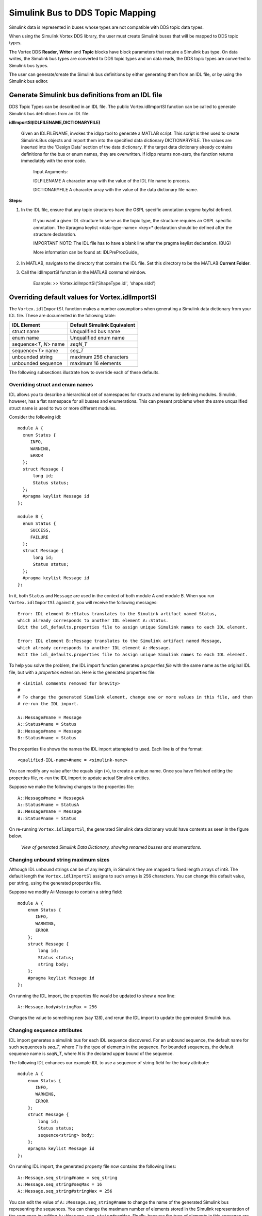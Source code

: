 .. _`Simulink Bus to DDS Topic Mapping`:


#################################
Simulink Bus to DDS Topic Mapping
#################################

Simulink data is represented in buses whose types are not compatible with DDS topic data types.

When using the Simulink Vortex DDS library, the user must create Simulink buses that will be mapped to DDS topic types.

The Vortex DDS **Reader**, **Writer** and **Topic** blocks have block parameters that require a Simulink bus type.  On data writes, the Simulink bus types are converted to DDS topic types and on data reads, the DDS topic types are converted to Simulink bus types.

The user can generate/create the Simulink bus definitions by either generating them from an IDL file, or by using the Simulink bus editor.


Generate Simulink bus definitions from an IDL file
**************************************************

DDS Topic Types can be described in an IDL file.  The public Vortex.idlImportSl function can be called to generate Simulink bus definitions from an IDL file.

**idlImportSl(IDLFILENAME,DICTIONARYFILE)**

     Given an IDLFILENAME, invokes the idlpp tool to generate a MATLAB script.
     This script is then used to create Simulink.Bus objects and import them into the specified data dictionary DICTIONARYFILE.
     The values are inserted into the 'Design Data' section of the data dictionary.
     If the target data dictionary already contains definitions for the bus or enum names, they are overwritten.
     If idlpp returns non-zero, the function returns immediately with the error code.

          Input Arguments:

          IDLFILENAME       A character array with the value of the IDL file name to process.

          DICTIONARYFILE    A character array with the value of the data dictionary file name.


**Steps:**

1. In the IDL file, ensure that any topic structures have the OSPL specific annotation *pragma keylist* defined.

     If you want a given IDL structure to serve as the topic type, the structure requires an OSPL specific annotation.
     The #pragma keylist <data-type-name> <key>* declaration should be defined after the structure declaration.

     IMPORTANT NOTE: The IDL file has to have a blank line after the pragma keylist declaration. (BUG)

     More information can be found at: IDLPreProcGuide_

2. In MATLAB, navigate to the directory that contains the IDL file.   Set this directory to be the MATLAB **Current Folder**.

3. Call the idlImportSl function in the MATLAB command window.

     Example:
     >> Vortex.idlImportSl('ShapeType.idl', 'shape.sldd')


Overriding default values for Vortex.idlImportSl
************************************************

The ``Vortex.idlImportSl`` function makes a number assumptions when generating a Simulink data dictionary
from your IDL file. These are documented in the following table:

+-------------------------+---------------------------------+
| **IDL Element**         | **Default Simulink Equivalent** |
+=========================+=================================+
| struct name             | Unqualified bus name            |
+-------------------------+---------------------------------+
| enum name               | Unqualified enum name           |
+-------------------------+---------------------------------+
| sequence<*T*, *N*> name | *seqN_T*                        |
+-------------------------+---------------------------------+
| sequence<*T*> name      | *seq_T*                         |
+-------------------------+---------------------------------+
| unbounded string        | maximum 256 characters          |
+-------------------------+---------------------------------+
| unbounded sequence      | maximum 16 elements             |
+-------------------------+---------------------------------+

The following subsections illustrate how to override each of these defaults.

Overriding struct and enum names
++++++++++++++++++++++++++++++++

IDL allows you to describe a hierarchical set of namespaces for structs and enums by defining modules.
Simulink, however, has a flat namespace for all busses and enumerations.
This can present problems when the same unqualified struct name is used to two or more different modules.

Consider the following idl::

  module A {
    enum Status {
       INFO,
       WARNING,
       ERROR
    };
    struct Message {
        long id;
        Status status;
    };
    #pragma keylist Message id
  };

  module B {
    enum Status {
       SUCCESS,
       FAILURE
    };
    struct Message {
        long id;
        Status status;
    };
    #pragma keylist Message id
  };

In it, both ``Status`` and ``Message`` are used in the context of both module A and module B. When you run ``Vortex.idlImportSl`` against it,
you will receive the following messages::

  Error: IDL element B::Status translates to the Simulink artifact named Status,
  which already corresponds to another IDL element A::Status.
  Edit the idl_defaults.properties file to assign unique Simulink names to each IDL element.

  Error: IDL element B::Message translates to the Simulink artifact named Message,
  which already corresponds to another IDL element A::Message.
  Edit the idl_defaults.properties file to assign unique Simulink names to each IDL element.

To help you solve the problem, the IDL import function generates a *properties file* with the same name as the original IDL file, but with a *properties* extension.
Here is the generated properties file::

    # <initial comments removed for brevity>
    #
    # To change the generated Simulink element, change one or more values in this file, and then
    # re-run the IDL import.

    A::Message#name = Message
    A::Status#name = Status
    B::Message#name = Message
    B::Status#name = Status

The properties file shows the names the IDL import attempted to used. Each line is of the format::

    <qualified-IDL-name>#name = <simulink-name>

You can modify any value after the equals sign (=), to create a unique name. Once you have finished
editing the properties file, re-run the IDL import to update actual Simulink entities.

Suppose we make the following changes to the properties file::

    A::Message#name = MessageA
    A::Status#name = StatusA
    B::Message#name = Message
    B::Status#name = Status

On re-running ``Vortex.idlImportSl``, the generated Simulink data dictionary would have contents as seen in the figure below.

.. figure:: images/linuxIDLPP_SLDD_ChangedNames.png
    :alt: DDS

    *View of generated Simulink Data Dictionary, showing renamed busses and enumerations*.

Changing unbound string maximum sizes
+++++++++++++++++++++++++++++++++++++

Although IDL unbound strings can be of any length, in Simulink they are mapped to fixed length arrays of int8.
The default length the ``Vortex.idlImportSl`` assigns to such arrays is 256 characters.
You can change this default value, per string, using the generated properties file.

Suppose we modify A::Message to contain a string field::

    module A {
        enum Status {
           INFO,
           WARNING,
           ERROR
        };
        struct Message {
            long id;
            Status status;
            string body;
        };
        #pragma keylist Message id
    };

On running the IDL import, the properties file would be updated to show a new line::

    A::Message.body#stringMax = 256

Changes the value to something new (say 128), and rerun the IDL import to update the generated Simulink bus.

Changing sequence attributes
++++++++++++++++++++++++++++

IDL import generates a simulink bus for each IDL sequence discovered. For an unbound sequence, the default
name for such sequences is *seq_T*, where *T* is the type of elements in the sequence.
For bounded sequences, the default sequence name is *seqN_T*, where *N* is the declared upper bound of the sequence.

The following IDL enhances our example IDL to use a sequence of string field for the body attribute::

    module A {
        enum Status {
           INFO,
           WARNING,
           ERROR
        };
        struct Message {
            long id;
            Status status;
            sequence<string> body;
        };
        #pragma keylist Message id
    };

On running IDL import, the generated property file now contains the following lines::

    A::Message.seq_string#name = seq_string
    A::Message.seq_string#seqMax = 16
    A::Message.seq_string#stringMax = 256

You can edit the value of ``A::Message.seq_string#name`` to change the name of the generated Simulink bus representing the sequences.
You can change the maximum number of elements stored in the Simulink representation of the sequence by editing ``A::Message.seq_string#seqMax``.
Finally, because the type of elements in this sequence are unbounded strings, you can also change the maximum size of each string in the sequence (``A::Message.seq_string#stringMax``).

Add Simulink bus definitions using bus editor
*********************************************

Users can also model the Simulink buses using the Simulink bus editor.

Please see :ref:`Tutorial` for an example with detailed steps.


Bus definition limitations
**************************

The DDS Simulink integration has some limitations.  Provided below is a table of unsupported types.
Some of these bus definition limitations will be removed in later release(s).

Please refer to :ref:`Appendix A` for more detailed implementation details.

    +-------------------------------+
    |Unsupported Simulink Types     |
    +===============================+
    | long long                     |
    +-------------------------------+
    | unsigned long long            |
    +-------------------------------+
    | wchar                         |
    +-------------------------------+
    | wstring                       |
    +-------------------------------+
    | any                           |
    +-------------------------------+
    | long double                   |
    +-------------------------------+
    | union                         |
    +-------------------------------+
    | inheritance                   |
    +-------------------------------+

See also IDL PreProcessor Guide chapter Keys.

